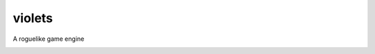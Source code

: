 violets
-------

A roguelike game engine

.. image:: https://travis-ci.org/Wooble/violets.svg?branch=master
    :target: https://travis-ci.org/Wooble/violets
